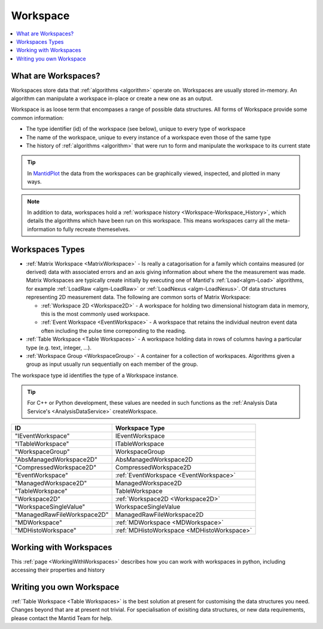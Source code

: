 .. _Workspace:

=========
Workspace
=========

.. contents::
  :local:

What are Workspaces?
--------------------

Workspaces store data that :ref:`algorithms <algorithm>` operate on. Workspaces are usually stored in-memory. An algorithm can manipulate a workspace in-place or create a new one as an output. 

Workspace is as loose term that encompases a range of possible data structures. All forms of Workspace provide some common information:

- The type identifier (id) of the workspace (see below), unique to every type of workspace 
- The name of the workspace, unique to every instance of a workspace even those of the same type
- The history of :ref:`algorithms <algorithm>` that were run to form and manipulate the workspace to its current state

.. tip:: In `MantidPlot <http://www.mantidproject.org/MantidPlot:_Help>`__ the data from the workspaces can be graphically viewed, inspected, and plotted in many ways.

.. note:: In addition to data, workspaces hold a :ref:`workspace  history <Workspace-Workspace_History>`, which details the algorithms which have been run on this workspace. This means workspaces carry all the meta-information to fully recreate themeselves.

Workspaces Types
------------------

-  :ref:`Matrix Workspace <MatrixWorkspace>` - Is really a catagorisation for a family which contains measured (or derived) data with associated errors and an axis giving information about where the the measurement was made. Matrix Workspaces are typically create initially by executing one of Mantid's :ref:`Load<algm-Load>` algorithms, for example :ref:`LoadRaw <algm-LoadRaw>` or :ref:`LoadNexus <algm-LoadNexus>`. Of data structures representing 2D measurement data. The following are common sorts of Matrix Workspace:

   -  :ref:`Workspace 2D <Workspace2D>` - A workspace for holding two
      dimensional histogram data in memory, this is the most commonly used
      workspace.
   -  :ref:`Event Workspace <EventWorkspace>` - A workspace that retains the
      individual neutron event data often including the pulse time correponding to the reading.

-  :ref:`Table Workspace <Table Workspaces>` - A workspace holding data in
   rows of columns having a particular type (e.g. text, integer, ...).
-  :ref:`Workspace Group <WorkspaceGroup>` - A container for a collection of
   workspaces. Algorithms given a group as input usually run sequentially on
   each member of the group.

The workspace type id identifies the type of a Workspace instance.  

.. tip:: For C++ or Python development, these values are needed in such functions as the :ref:`Analysis Data Service's <AnalysisDataService>` createWorkspace.

+-------------------------------+-------------------------------------------+
| ID                            | Workspace Type                            |
+===============================+===========================================+
| "IEventWorkspace"             | IEventWorkspace                           |
+-------------------------------+-------------------------------------------+
| "ITableWorkspace"             | ITableWorkspace                           |
+-------------------------------+-------------------------------------------+
| "WorkspaceGroup"              | WorkspaceGroup                            |
+-------------------------------+-------------------------------------------+
| "AbsManagedWorkspace2D"       | AbsManagedWorkspace2D                     |
+-------------------------------+-------------------------------------------+
| "CompressedWorkspace2D"       | CompressedWorkspace2D                     |
+-------------------------------+-------------------------------------------+
| "EventWorkspace"              | :ref:`EventWorkspace <EventWorkspace>`    |
+-------------------------------+-------------------------------------------+
| "ManagedWorkspace2D"          | ManagedWorkspace2D                        |
+-------------------------------+-------------------------------------------+
| "TableWorkspace"              | TableWorkspace                            |
+-------------------------------+-------------------------------------------+
| "Workspace2D"                 | :ref:`Workspace2D <Workspace2D>`          |
+-------------------------------+-------------------------------------------+
| "WorkspaceSingleValue"        | WorkspaceSingleValue                      |
+-------------------------------+-------------------------------------------+
| "ManagedRawFileWorkspace2D"   | ManagedRawFileWorkspace2D                 |
+-------------------------------+-------------------------------------------+
| "MDWorkspace"                 | :ref:`MDWorkspace <MDWorkspace>`          |
+-------------------------------+-------------------------------------------+
| "MDHistoWorkspace"            | :ref:`MDHistoWorkspace <MDHistoWorkspace>`|
+-------------------------------+-------------------------------------------+

Working with Workspaces
-----------------------

This :ref:`page <WorkingWithWorkspaces>` describes how you can work with workspaces in python, including accessing their properties and history

Writing you own Workspace
-------------------------

:ref:`Table Workspace <Table Workspaces>` is the best solution at present for customising the data structures you need. Changes beyond that are at present not trivial. For specialisation of exisiting data structures, or new data requirements, please contact the Mantid Team for help.


.. categories:: Concepts
